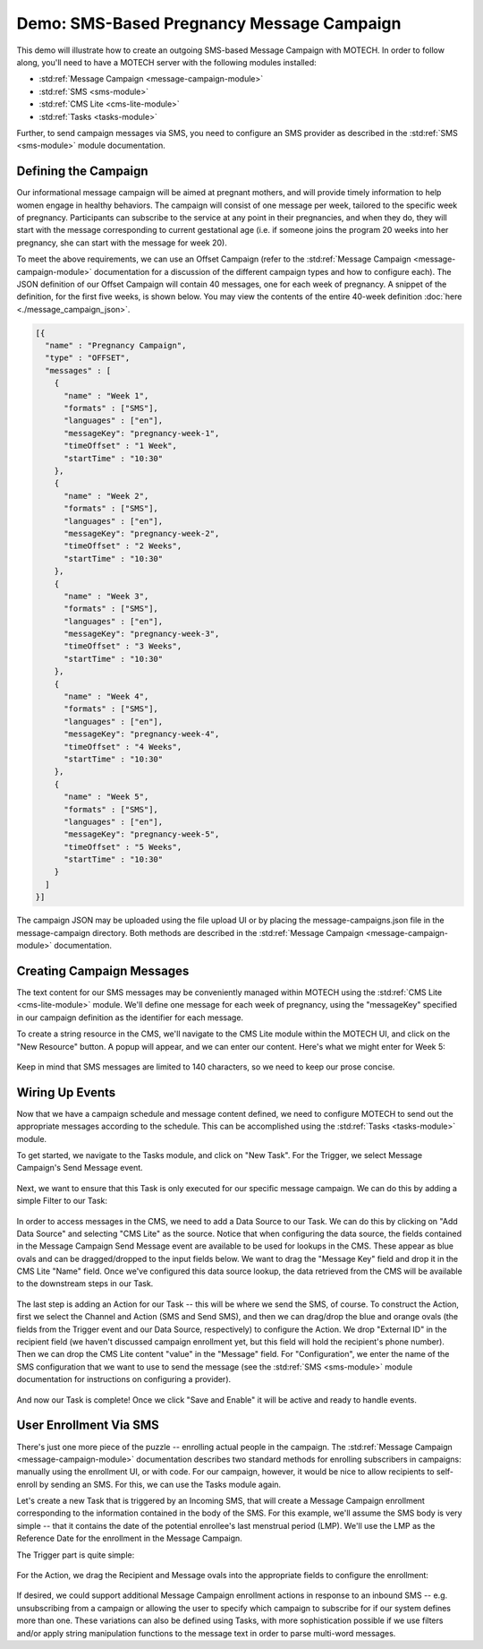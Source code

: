 ==========================================
Demo: SMS-Based Pregnancy Message Campaign
==========================================

This demo will illustrate how to create an outgoing SMS-based Message Campaign with MOTECH. In order to follow along, you'll need to have a MOTECH server with the following modules installed:

* :std:ref:`Message Campaign <message-campaign-module>`
* :std:ref:`SMS <sms-module>`
* :std:ref:`CMS Lite <cms-lite-module>`
* :std:ref:`Tasks <tasks-module>`

Further, to send campaign messages via SMS, you need to configure an SMS provider as described in the :std:ref:`SMS <sms-module>` module documentation.

Defining the Campaign
=====================

Our informational message campaign will be aimed at pregnant mothers, and will provide timely information to help women engage in healthy behaviors. The campaign will consist of one message per week, tailored to the specific week of pregnancy. Participants can subscribe to the service at any point in their pregnancies, and when they do, they will start with the message corresponding to current gestational age (i.e. if someone joins the program 20 weeks into her pregnancy, she can start with the message for week 20).

To meet the above requirements, we can use an Offset Campaign (refer to the :std:ref:`Message Campaign <message-campaign-module>` documentation for a discussion of the different campaign types and how to configure each). The JSON definition of our Offset Campaign will contain 40 messages, one for each week of pregnancy. A snippet of the definition, for the first five weeks, is shown below. You may view the contents of the entire 40-week definition :doc:`here <./message_campaign_json>`.

.. code-block:: json

    [{
      "name" : "Pregnancy Campaign",
      "type" : "OFFSET",
      "messages" : [
        {
          "name" : "Week 1",
          "formats" : ["SMS"],
          "languages" : ["en"],
          "messageKey": "pregnancy-week-1",
          "timeOffset" : "1 Week",
          "startTime" : "10:30"
        },
        {
          "name" : "Week 2",
          "formats" : ["SMS"],
          "languages" : ["en"],
          "messageKey": "pregnancy-week-2",
          "timeOffset" : "2 Weeks",
          "startTime" : "10:30"
        },
        {
          "name" : "Week 3",
          "formats" : ["SMS"],
          "languages" : ["en"],
          "messageKey": "pregnancy-week-3",
          "timeOffset" : "3 Weeks",
          "startTime" : "10:30"
        },
        {
          "name" : "Week 4",
          "formats" : ["SMS"],
          "languages" : ["en"],
          "messageKey": "pregnancy-week-4",
          "timeOffset" : "4 Weeks",
          "startTime" : "10:30"
        },
        {
          "name" : "Week 5",
          "formats" : ["SMS"],
          "languages" : ["en"],
          "messageKey": "pregnancy-week-5",
          "timeOffset" : "5 Weeks",
          "startTime" : "10:30"
        }
      ]
    }]

The campaign JSON may be uploaded using the file upload UI or by placing the message-campaigns.json file in the message-campaign directory. Both methods are described in the :std:ref:`Message Campaign <message-campaign-module>` documentation.

Creating Campaign Messages
==========================

The text content for our SMS messages may be conveniently managed within MOTECH using the :std:ref:`CMS Lite <cms-lite-module>` module. We'll define one message for each week of pregnancy, using the "messageKey" specified in our campaign definition as the identifier for each message.

To create a string resource in the CMS, we'll navigate to the CMS Lite module within the MOTECH UI, and click on the "New Resource" button. A popup will appear, and we can enter our content. Here's what we might enter for Week 5:

    .. image:: img/add_string_resource.png
        :scale: 100 %
        :alt: Message Campaign Demo - add message
        :align: center

Keep in mind that SMS messages are limited to 140 characters, so we need to keep our prose concise.

Wiring Up Events
================

Now that we have a campaign schedule and message content defined, we need to configure MOTECH to send out the appropriate messages according to the schedule. This can be accomplished using the :std:ref:`Tasks <tasks-module>` module.

To get started, we navigate to the Tasks module, and click on "New Task". For the Trigger, we select Message Campaign's Send Message event.

    .. image:: img/send_message_task_trigger.png
        :scale: 100 %
        :alt: Message Campaign Demo - send message trigger
        :align: center

Next, we want to ensure that this Task is only executed for our specific message campaign. We can do this by adding a simple Filter to our Task:

    .. image:: img/send_message_task_filter.png
        :scale: 100 %
        :alt: Message Campaign Demo - send message filter
        :align: center

In order to access messages in the CMS, we need to add a Data Source to our Task. We can do this by clicking on "Add Data Source" and selecting "CMS Lite" as the source. Notice that when configuring the data source, the fields contained in the Message Campaign Send Message event are available to be used for lookups in the CMS. These appear as blue ovals and can be dragged/dropped to the input fields below. We want to drag the "Message Key" field and drop it in the CMS Lite "Name" field. Once we've configured this data source lookup, the data retrieved from the CMS will be available to the downstream steps in our Task.

    .. image:: img/send_message_task_data_source.png
        :scale: 100 %
        :alt: Message Campaign Demo - send message data source
        :align: center

The last step is adding an Action for our Task -- this will be where we send the SMS, of course. To construct the Action, first we select the Channel and Action (SMS and Send SMS), and then we can drag/drop the blue and orange ovals (the fields from the Trigger event and our Data Source, respectively) to configure the Action. We drop "External ID" in the recipient field (we haven't discussed campaign enrollment yet, but this field will hold the recipient's phone number). Then we can drop the CMS Lite content "value" in the "Message" field. For "Configuration", we enter the name of the SMS configuration that we want to use to send the message (see the :std:ref:`SMS <sms-module>` module documentation for instructions on configuring a provider).

    .. image:: img/send_message_task_action.png
        :scale: 100 %
        :alt: Message Campaign Demo - send message action
        :align: center

And now our Task is complete! Once we click "Save and Enable" it will be active and ready to handle events.

User Enrollment Via SMS
=======================

There's just one more piece of the puzzle -- enrolling actual people in the campaign. The :std:ref:`Message Campaign <message-campaign-module>` documentation describes two standard methods for enrolling subscribers in campaigns: manually using the enrollment UI, or with code. For our campaign, however, it would be nice to allow recipients to self-enroll by sending an SMS. For this, we can use the Tasks module again.

Let's create a new Task that is triggered by an Incoming SMS, that will create a Message Campaign enrollment corresponding to the information contained in the body of the SMS. For this example, we'll assume the SMS body is very simple -- that it contains the date of the potential enrollee's last menstrual period (LMP). We'll use the LMP as the Reference Date for the enrollment in the Message Campaign.

The Trigger part is quite simple:

    .. image:: img/enroll_task_trigger.png
        :scale: 100 %
        :alt: Message Campaign Demo - enroll user trigger
        :align: center

For the Action, we drag the Recipient and Message ovals into the appropriate fields to configure the enrollment:

    .. image:: img/enroll_task_action.png
        :scale: 100 %
        :alt: Message Campaign Demo - enroll user action
        :align: center

If desired, we could support additional Message Campaign enrollment actions in response to an inbound SMS -- e.g. unsubscribing from a campaign or allowing the user to specify which campaign to subscribe for if our system defines more than one. These variations can also be defined using Tasks, with more sophistication possible if we use filters and/or apply string manipulation functions to the message text in order to parse multi-word messages.
